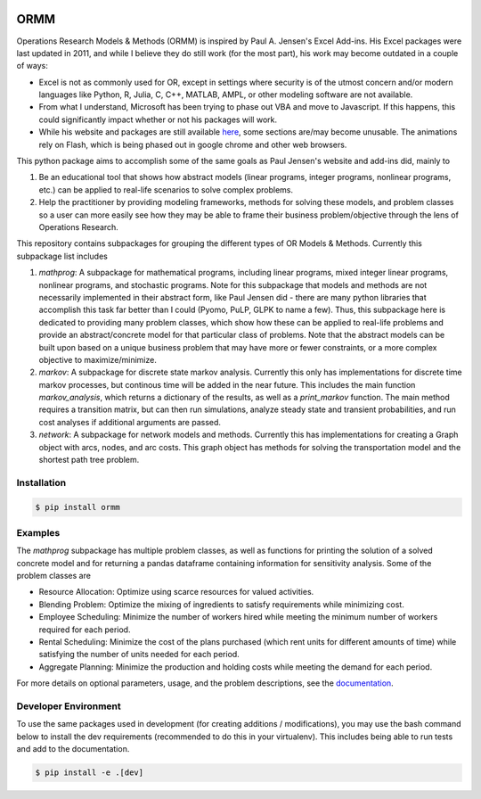 .. image:: https://readthedocs.org/projects/ormm/badge/?version=stable
    :target: https://ormm.readthedocs.io/en/stable/?badge=stable
    :alt: Documentation Status
.. image:: https://img.shields.io/travis/com/egbuck/ormm/master?logo=travis
    :target: https://travis-ci.com/egbuck/ormm
.. image:: https://codecov.io/gh/egbuck/ormm/branch/master/graph/badge.svg
    :target: https://codecov.io/gh/egbuck/ormm

ORMM
====

Operations Research Models & Methods (ORMM) is inspired by Paul A. Jensen's Excel Add-ins.
His Excel packages were last updated in 2011, and while I believe they do still work
(for the most part), his work may become outdated in a couple of ways:

- Excel is not as commonly used for OR, except in settings where security is of the
  utmost concern and/or modern languages like Python, R, Julia, C, C++, MATLAB, AMPL,
  or other modeling software are not available.
- From what I understand, Microsoft has been trying to phase out VBA and move to Javascript.
  If this happens, this could significantly impact whether or not his packages will work.
- While his website and packages are still available
  `here <http://staff.ulsu.ru/semushin/_index/_pilocus/_gist/docs/mycourseware/9-linprogram/6-tools/simplex-DemoCD/_SIMPLEX-DemoTools/t6/index.html>`_,
  some sections are/may become unusable.
  The animations rely on Flash, which is being phased out in google chrome and other web
  browsers.

This python package aims to accomplish some of the same goals as Paul Jensen's website and
add-ins did, mainly to

1. Be an educational tool that shows how abstract models (linear programs, integer programs,
   nonlinear programs, etc.) can be applied to real-life scenarios to solve complex problems.
2. Help the practitioner by providing modeling frameworks, methods for solving these models,
   and problem classes so a user can more easily see how they may be able to frame
   their business problem/objective through the lens of Operations Research.

This repository contains subpackages for grouping the different types of OR Models & Methods.
Currently this subpackage list includes

1. `mathprog`: A subpackage for mathematical programs, including linear programs, mixed
   integer linear programs, nonlinear programs, and stochastic programs.  Note for this
   subpackage that models and methods are not necessarily implemented in their abstract
   form, like Paul Jensen did - there are many python libraries that accomplish this task
   far better than I could (Pyomo, PuLP, GLPK to name a few).  Thus, this subpackage here
   is dedicated to providing many problem classes, which show how these can be applied
   to real-life problems and provide an abstract/concrete model for that particular
   class of problems.  Note that the abstract models can be built upon based on a
   unique business problem that may have more or fewer constraints, or a more complex
   objective to maximize/minimize.
2. `markov`: A subpackage for discrete state markov analysis.  Currently this only
   has implementations for discrete time markov processes, but continous time will
   be added in the near future.  This includes the main function `markov_analysis`,
   which returns a dictionary of the results, as well as a `print_markov` function.
   The main method requires a transition matrix, but can then run simulations,
   analyze steady state and transient probabilities, and run cost analyses if
   additional arguments are passed.
3. `network`: A subpackage for network models and methods.  Currently this has
   implementations for creating a Graph object with arcs, nodes, and arc costs.
   This graph object has methods for solving the transportation model and the
   shortest path tree problem.

Installation
------------
.. image:: https://img.shields.io/pypi/v/ormm.svg
    :target: https://pypi.org/project/ormm/
.. image:: https://pepy.tech/badge/ormm
    :target: https://pepy.tech/project/ormm

.. code:: console

   $ pip install ormm

Examples
--------
The `mathprog` subpackage has multiple problem classes, as well as functions for
printing the solution of a solved concrete model and for returning a pandas dataframe
containing information for sensitivity analysis.  Some of the problem classes are

- Resource Allocation: Optimize using scarce resources for valued activities.
- Blending Problem: Optimize the mixing of ingredients to satisfy requirements
  while minimizing cost.
- Employee Scheduling: Minimize the number of workers hired while meeting
  the minimum number of workers required for each period.
- Rental Scheduling:  Minimize the cost of the plans purchased (which rent
  units for different amounts of time) while satisfying the number of units
  needed for each period.
- Aggregate Planning: Minimize the production and holding costs while
  meeting the demand for each period.

For more details on optional parameters, usage, and the problem descriptions, see the
`documentation <https://ormm.readthedocs.io/en/stable/>`_.

Developer Environment
---------------------
To use the same packages used in development (for creating additions / modifications),
you may use the bash command below to install the dev requirements \
(recommended to do this in your virtualenv).  This includes being able to run tests
and add to the documentation.

.. code:: console

   $ pip install -e .[dev]